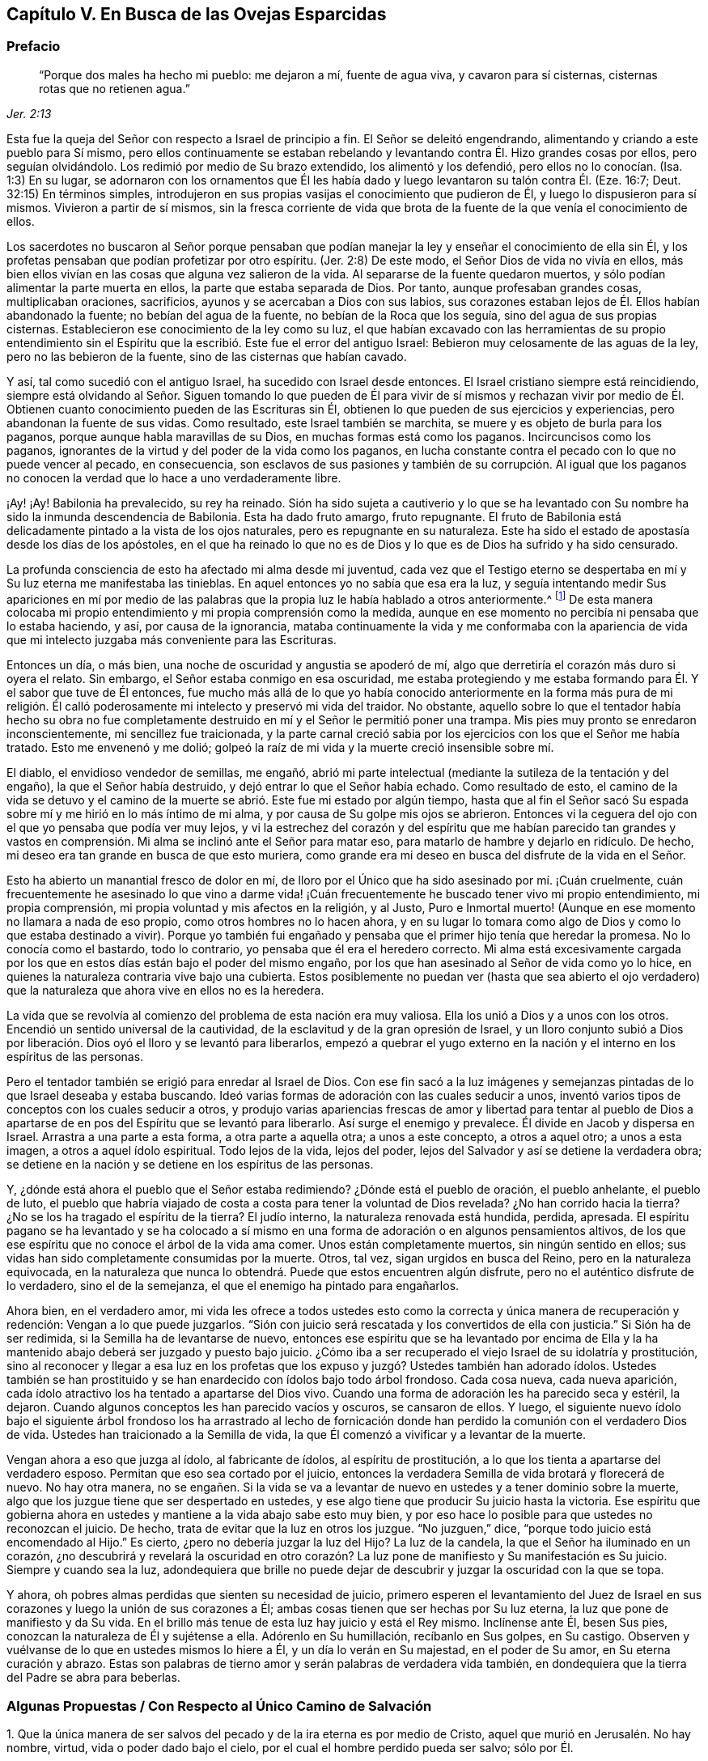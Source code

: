 == Capítulo V. En Busca de las Ovejas Esparcidas

=== Prefacio

[quote.scripture, , Jer. 2:13]
____
"`Porque dos males ha hecho mi pueblo: me dejaron a mí, fuente de agua viva,
y cavaron para sí cisternas, cisternas rotas que no retienen agua.`"
____

Esta fue la queja del Señor con respecto a Israel de principio a fin.
El Señor se deleitó engendrando, alimentando y criando a este pueblo para Sí mismo,
pero ellos continuamente se estaban rebelando y levantando
contra Él. Hizo grandes cosas por ellos,
pero seguían olvidándolo.
Los redimió por medio de Su brazo extendido, los alimentó y los defendió,
pero ellos no lo conocían. (Isa.
1:3) En su lugar,
se adornaron con los ornamentos que Él les había
dado y luego levantaron su talón contra Él. (Eze.
16:7; Deut.
32:15) En términos simples,
introdujeron en sus propias vasijas el conocimiento que
pudieron de Él, y luego lo dispusieron para sí mismos.
Vivieron a partir de sí mismos,
sin la fresca corriente de vida que brota de la fuente
de la que venía el conocimiento de ellos.

Los sacerdotes no buscaron al Señor porque pensaban que podían
manejar la ley y enseñar el conocimiento de ella sin Él,
y los profetas pensaban que podían profetizar por otro espíritu.
(Jer.
2:8) De este modo, el Señor Dios de vida no vivía en ellos,
más bien ellos vivían en las cosas que alguna vez salieron de la vida.
Al separarse de la fuente
quedaron muertos, y sólo podían alimentar la parte muerta en ellos,
la parte que estaba separada de Dios.
Por tanto, aunque profesaban grandes cosas, multiplicaban oraciones, sacrificios,
ayunos y se acercaban a Dios con sus labios,
sus corazones estaban lejos de Él. Ellos habían abandonado la fuente;
no bebían del agua de la fuente, no bebían de la Roca que los seguía,
sino del agua de sus propias cisternas.
Establecieron ese conocimiento de la ley como su luz,
el que habían excavado con las herramientas de su propio entendimiento
sin el Espíritu que la escribió. Este fue el error del antiguo Israel:
Bebieron muy celosamente de las aguas de la ley, pero no las bebieron de la fuente,
sino de las cisternas que habían cavado.

Y así, tal como sucedió con el antiguo Israel, ha sucedido con Israel desde entonces.
El Israel cristiano siempre está reincidiendo,
siempre está olvidando al Señor. Siguen tomando lo que pueden de
Él para vivir de sí mismos y rechazan vivir por medio de Él. Obtienen
cuanto conocimiento pueden de las Escrituras sin Él,
obtienen lo que pueden de sus ejercicios y experiencias,
pero abandonan la fuente de sus vidas.
Como resultado, este Israel también se marchita,
se muere y es objeto de burla para los paganos,
porque aunque habla maravillas de su Dios, en muchas formas está como los paganos.
Incircuncisos como los paganos,
ignorantes de la virtud y del poder de la vida como los paganos,
en lucha constante contra el pecado con lo que no puede vencer al pecado,
en consecuencia,
son esclavos de sus pasiones y también de su corrupción. Al igual que
los paganos no conocen la verdad que lo hace a uno verdaderamente libre.

¡Ay! ¡Ay!
Babilonia ha prevalecido, su rey ha reinado.
Sión ha sido sujeta a cautiverio y lo que se ha levantado
con Su nombre ha sido la inmunda descendencia de Babilonia.
Esta ha dado fruto amargo, fruto repugnante.
El fruto de Babilonia está delicadamente pintado a la vista de los ojos naturales,
pero es repugnante en su naturaleza.
Este ha sido el estado de apostasía desde los días de los apóstoles,
en el que ha reinado lo que no es de Dios y lo que es de Dios ha sufrido y ha sido censurado.

La profunda consciencia de esto ha afectado mi alma desde mi juventud,
cada vez que el Testigo eterno se despertaba en mí
y Su luz eterna me manifestaba las tinieblas.
En aquel entonces yo no sabía que esa era la luz, y seguía intentando medir Sus apariciones
en mí por medio de las palabras que la propia luz le había hablado a otros anteriormente.^
footnote:[Es decir, las palabras de las Escrituras escritas por los profetas y apóstoles.
Él trató de medir e interpretar la aparición de la luz de Dios
en su corazón por medio de su propio entendimiento de esas palabras.]
De esta manera colocaba mi propio entendimiento y mi propia comprensión como la medida,
aunque en ese momento no percibía ni pensaba que lo estaba haciendo, y así,
por causa de la ignorancia,
mataba continuamente la vida y me conformaba con la apariencia
de vida que mi intelecto juzgaba más conveniente para las Escrituras.

Entonces un día, o más bien, una noche de oscuridad y angustia se apoderó de mí,
algo que derretiría el corazón más duro si oyera el relato.
Sin embargo, el Señor estaba conmigo en esa oscuridad,
me estaba protegiendo y me estaba formando para Él. Y el sabor que tuve de Él entonces,
fue mucho más allá de lo que yo había conocido anteriormente en la forma más pura de
mi religión. Él calló poderosamente mi intelecto y preservó mi vida del traidor.
No obstante,
aquello sobre lo que el tentador había hecho su obra no fue completamente
destruido en mí y el Señor le permitió poner una trampa.
Mis pies muy pronto se enredaron inconscientemente,
mi sencillez fue traicionada, y la parte carnal creció sabia
por los ejercicios con los que el Señor me había tratado.
Esto me envenenó y me dolió;
golpeó la raíz de mi vida y la muerte creció insensible sobre mí.

El diablo, el envidioso vendedor de semillas, me engañó,
abrió mi parte intelectual (mediante la sutileza de la tentación y del engaño),
la que el Señor había destruido, y dejó entrar lo que el Señor había echado.
Como resultado de esto,
el camino de la vida se detuvo y el camino de la
muerte se abrió. Este fue mi estado por algún tiempo,
hasta que al fin el Señor sacó Su espada sobre mí y me hirió en lo más íntimo de mi alma,
y por causa de Su golpe mis ojos se abrieron.
Entonces vi la ceguera del ojo con el que yo pensaba que podía ver muy lejos,
y vi la estrechez del corazón y del espíritu que me habían parecido tan grandes
y vastos en comprensión. Mi alma se inclinó ante el Señor para matar eso,
para matarlo de hambre y dejarlo en ridículo.
De hecho, mi deseo era tan grande en busca de que esto muriera,
como grande era mi deseo en busca del disfrute de la vida en el Señor.

Esto ha abierto un manantial fresco de dolor en mí,
de lloro por el Único que ha sido asesinado por mí. ¡Cuán cruelmente,
cuán frecuentemente he asesinado lo que vino a darme vida! ¡Cuán
frecuentemente he buscado tener vivo mi propio entendimiento,
mi propia comprensión, mi propia voluntad y mis afectos en la religión, y al Justo,
Puro e Inmortal muerto! (Aunque en ese momento no llamara a nada de eso propio,
como otros hombres no lo hacen ahora,
y en su lugar lo tomara como algo de Dios y como lo que estaba destinado a vivir).
Porque yo también fui engañado y pensaba que el primer hijo tenía que heredar la promesa.
No lo conocía como el bastardo, todo lo contrario,
yo pensaba que él era el heredero correcto.
Mi alma está excesivamente cargada por los que en
estos días están bajo el poder del mismo engaño,
por los que han asesinado al Señor de vida como yo lo hice,
en quienes la naturaleza contraria vive bajo una cubierta.
Estos posiblemente no puedan ver (hasta que sea abierto el ojo
verdadero) que la naturaleza que ahora vive en ellos no es la heredera.

La vida que se revolvía al comienzo del problema de esta nación era muy valiosa.
Ella los unió a Dios y a unos con los otros.
Encendió un sentido universal de la cautividad,
de la esclavitud y de la gran opresión de Israel,
y un lloro conjunto subió a Dios por liberación.
Dios oyó el lloro y se levantó para liberarlos,
empezó a quebrar el yugo externo en la nación y el
interno en los espíritus de las personas.

Pero el tentador también se erigió para enredar al Israel de Dios.
Con ese fin sacó a la luz imágenes y semejanzas pintadas
de lo que Israel deseaba y estaba buscando.
Ideó varias formas de adoración con las cuales seducir a unos,
inventó varios tipos de conceptos con los cuales seducir a otros, y produjo
varias apariencias frescas de amor y libertad para tentar al pueblo de
Dios a apartarse de en pos del Espíritu que se levantó para liberarlo.
Así surge el enemigo y prevalece.
Él divide en Jacob y dispersa en Israel.
Arrastra a una parte a esta forma, a otra parte a aquella otra;
a unos a este concepto, a otros a aquel otro; a unos a esta imagen,
a otros a aquel ídolo espiritual.
Todo lejos de la vida, lejos del poder,
lejos del Salvador y así se detiene la verdadera obra;
se detiene en la nación y se detiene en los espíritus de las personas.

Y, ¿dónde está ahora el pueblo que el Señor estaba redimiendo?
¿Dónde está el pueblo de oración, el pueblo anhelante, el pueblo de luto,
el pueblo que habría viajado de costa a costa para tener la voluntad de Dios revelada?
¿No han corrido hacia la tierra?
¿No se los ha tragado el espíritu de la tierra?
El judío interno, la naturaleza renovada está hundida, perdida, apresada.
El espíritu pagano se ha levantado y se ha colocado a sí mismo
en una forma de adoración o en algunos pensamientos altivos,
de los que ese espíritu que no conoce el árbol de la vida ama comer.
Unos están completamente muertos, sin ningún sentido en ellos;
sus vidas han sido completamente consumidas por la muerte.
Otros, tal vez, sigan urgidos en busca del Reino, pero en la naturaleza equivocada,
en la naturaleza que nunca lo obtendrá. Puede que estos encuentren algún disfrute,
pero no el auténtico disfrute de lo verdadero, sino el de la semejanza,
el que el enemigo ha pintado para engañarlos.

Ahora bien, en el verdadero amor,
mi vida les ofrece a todos ustedes esto como la correcta
y única manera de recuperación y redención:
Vengan a lo que puede juzgarlos.
"`Sión con juicio será rescatada y los convertidos de ella con justicia.`"
Si Sión ha de ser redimida, si la Semilla ha de levantarse de nuevo,
entonces ese espíritu que se ha levantado por encima de Ella y
la ha mantenido abajo deberá ser juzgado y puesto bajo juicio.
¿Cómo iba a ser recuperado el viejo Israel de su idolatría y prostitución,
sino al reconocer y llegar a esa luz en los profetas que
los expuso y juzgó? Ustedes también han adorado ídolos.
Ustedes también se han prostituido y se han enardecido con ídolos bajo todo árbol frondoso.
Cada cosa nueva, cada nueva aparición,
cada ídolo atractivo los ha tentado a apartarse del Dios vivo.
Cuando una forma de adoración les ha parecido seca y estéril, la dejaron.
Cuando algunos conceptos les han parecido vacíos y oscuros, se cansaron de ellos.
Y luego,
el siguiente nuevo ídolo bajo el siguiente árbol frondoso los ha arrastrado al
lecho de fornicación donde han perdido la comunión con el verdadero Dios de vida.
Ustedes han traicionado a la Semilla de vida,
la que Él comenzó a vivificar y a levantar de la muerte.

Vengan ahora a eso que juzga al ídolo, al fabricante de ídolos,
al espíritu de prostitución, a lo que los tienta a apartarse del verdadero esposo.
Permitan que eso sea cortado por el juicio,
entonces la verdadera Semilla de vida brotará y florecerá de nuevo.
No hay otra manera,
no se engañen. Si la vida se va a levantar de nuevo
en ustedes y a tener dominio sobre la muerte,
algo que los juzgue tiene que ser despertado en ustedes,
y ese algo tiene que producir Su juicio hasta la victoria.
Ese espíritu que gobierna ahora en ustedes y mantiene a la vida abajo sabe esto muy bien,
y por eso hace lo posible para que ustedes no reconozcan el juicio.
De hecho, trata de evitar que la luz en otros los juzgue.
"`No juzguen,`" dice, "`porque todo juicio está encomendado al Hijo.`"
Es cierto, ¿pero no debería juzgar la luz del Hijo?
La luz de la candela, la que el Señor ha iluminado en un corazón,
¿no descubrirá y revelará la oscuridad en otro corazón?
La luz pone de manifiesto y Su manifestación es Su juicio.
Siempre y cuando sea la luz,
adondequiera que brille no puede dejar de descubrir
y juzgar la oscuridad con la que se topa.

Y ahora, oh pobres almas perdidas que sienten su necesidad de juicio,
primero esperen el levantamiento del Juez de Israel en sus
corazones y luego la unión de sus corazones a Él;
ambas cosas tienen que ser hechas por Su luz eterna,
la luz que pone de manifiesto y da Su vida.
En el brillo más tenue de esta luz hay juicio y está el Rey mismo.
Inclínense ante Él, besen Sus pies, conozcan la naturaleza de Él y sujétense a ella.
Adórenlo en Su humillación, recíbanlo en Sus golpes, en Su castigo.
Observen y vuélvanse de lo que en ustedes mismos lo hiere a Él,
y un día lo verán en Su majestad, en el poder de Su amor, en Su eterna curación y abrazo.
Estas son palabras de tierno amor y serán palabras de verdadera vida también,
en dondequiera que la tierra del Padre se abra para beberlas.

[.old-style]
=== Algunas Propuestas / Con Respecto al Único Camino de Salvación

[.numbered-group]
====

[.numbered]
1+++.+++ Que la única manera de ser salvos del pecado y de la ira eterna es por medio de Cristo,
aquel que murió en Jerusalén. No hay nombre, virtud,
vida o poder dado bajo el cielo, por el cual el hombre perdido pueda ser salvo; sólo por Él.

[.numbered]
2+++.+++ Que la única manera de ser salvos por Él es,
recibiéndolo en el corazón por medio de la fe viva y teniéndolo formado
ahí. Cristo no salva mientras esté de pie tocando a la puerta,
sino cuando se le permite entrar.
Y estando adentro trae con Él esa vida,
poder y misericordia que derriban la pared intermedia, une a Dios y salva.
Los judíos no pudieron ser salvos anteriormente,
por la mera creencia en un Mesías venidero ni por guardar todas las leyes
y ordenanzas de Moisés. Tampoco puede ser salvo alguien hoy,
por la mera creencia en un Cristo ya venido,
ni por guardar todo lo que los apóstoles mandaron o practicaron.
El hombre es salvado al recibirlo a Él en el corazón, donde Él obra la salvación.

[.numbered]
3+++.+++ Que la única manera de recibir a Cristo en el corazón y que Él sea formado ahí es,
recibiendo la luz de Su Espíritu, en cuya luz Él es y mora.
El que no deja entrar la luz de Su Espíritu no deja entrar a Cristo.
El que deja entrar la luz de Su Espíritu deja entrar a Cristo.
El Padre y el Hijo son luz, y son conocidos y recibidos únicamente en la luz,
nunca fuera de ella.

[.numbered]
4+++.+++ Que la única manera de recibir la luz del Espíritu en el corazón
(y de ese modo ser unidos al Padre y al Hijo) es,
prestando oído y recibiendo la convicción de pecado que el Espíritu da ahí. La primera
acción del Espíritu hacia el hombre que yace en pecado es convencerlo de pecado.
El que no reciba la convincente luz del Espíritu detendrá la obra desde el mismo
principio y Cristo jamás se formará en él. Ese hombre puede hablar de Cristo,
hacer sus deberes (orar, leer y meditar con frecuencia),
recoger consuelo de las promesas bíblicas, ocuparse de las ordenanzas,
ser excesivamente celoso y apasionado en todo esto, y al final perecer.
Sí, el diablo lo dejará solo (si es que no lo ayuda) en todo esto,
sabiendo que lo tiene más seguro de ese modo.

====

[.discourse-part]
Objeción: Pero yo puedo ser engañado estando atento a una luz en el interior,
porque mientras creo que le estoy prestando oído a la luz del Espíritu,
puede que le esté prestando oído a la luz de la consciencia natural.

[.discourse-part]
_Respuesta 1:_
Si es sólo la luz de la consciencia natural y aun así te
sigue alejando del pecado que te separa de Dios,
y te prepara para entender, creer y recibir de Cristo, no es un engaño tan malo.
Pero si resulta que ha sido la luz del Espíritu, y tú toda tu vida la has tomado
como la luz de la consciencia natural (y por eso has despreciado,
o al menos, desatendido la luz del Espíritu),
entonces encontrarás que este es un engaño mucho peor.

[.discourse-part]
_Respuesta 2:_ Yo te puedo mostrar mediante una escritura expresa,
que es obra del Espíritu convencer de pecado (Juan 16:8), y también, que la ley,
la cual es espiritual, manifiesta lo que es corrupto y carnal (Rom.
7:14). ¿Puedes tú demostrarme mediante las Escrituras
que la consciencia natural puede convencer de pecado?

[.discourse-part]
_Respuesta 3:_ Si un hombre le presta atención a la Luz en su corazón,
la verá descubriendo sus maldades espirituales más íntimas y secretas.
Esto no lo puede hacer la luz natural,
porque lo que es natural no puede descubrir lo que es espiritual.

[.discourse-part]
_Respuesta 4:_
El apóstol dice que la gracia se ha manifestado a todos los hombres,
y que no sólo enseña piedad, sino también sobriedad y justicia.
(Tito 2:11-12) La luz de la naturaleza caída es tinieblas y no puede enseñar nada de Dios.
Lo que cualquier hombre aprende hoy del verdadero
conocimiento de Dios lo aprende por gracia,
la gracia que brilla en las tinieblas de la naturaleza
del hombre para leudarla con el verdadero conocimiento.
Aun así, el hombre, al ser tinieblas, no tiene manera de comprenderlo,
ni tampoco puede darle su verdadero nombre.
Por tanto, presta atención,
no sea que (por ignorancia) blasfemes de la santa luz del Espíritu puro,
llamando natural (al mirar con el ojo carnal),
lo que con el ojo espiritual se ve que es espiritual.

El hombre está muerto en delitos y pecados por naturaleza; muy muerto,
y su consciencia está totalmente oscura.
Entonces,
lo que le da al hombre consciencia de su muerte y oscuridad
tiene que ser algo diferente a su propia naturaleza,
es decir,
tiene que ser la luz del Espíritu de Cristo brillando en su oscuro corazón y en su consciencia.
Es la Semilla de la mujer la que no sólo destruye,
sino que también descubre las obras de la serpiente.
Ahora, esta Semilla, esta luz es una en todos,
aunque han habido varias dispensaciones de ella.
Una dispensación para los gentiles, en quienes brotaba de forma oculta.
(Rom.
2:14) Otra para los judíos,
en quienes era rigurosamente provocada mediante la ley escrita dada,
quienes por los tipos y sombras y justos ejercicios de acuerdo a la ley,
debían despertarse a la semilla viva.
(Miq.
6:8) Otra para los cristianos,
en quienes germina en la luz y en la vida mediante una dispensación especial de gracia.
No obstante,
en todas estas dispensaciones la gran mayoría de los hombres han
quedado cortos de la gloria de Dios y han perdido la Sustancia.
Ahora el Señor Dios está sacando a la luz la Sustancia misma,
pero lo hace bajo un velo que la oculta del ojo de la sabiduría humana.
A algunos esto les parece natural, a otros legal,
a otros les parece proveniente del poder de Satanás. Por tanto,
siendo que los hombres carecen de la verdadera plomada mediante la cual medirla,
tienen que adivinarla en la sabiduría de sus propias comprensiones.

¡No cierren sus ojos ahora, ustedes sabios,
abran sus corazones y dejen entrar Al que llama,
Al que puede salvarlos y lo hará! Porque el concepto de un Cristo externo
(junto con prácticas de auto negación y auto disciplina) no es lo que puede salvar,
sino oír a Cristo llamando a la puerta y dejándolo entrar
al corazón. Sólo esto abrirá correctamente las Escrituras.
Sí, esta es la llave que verdaderamente abrirá palabras, cosas y espíritus,
pero el que abre sin esta llave es un ladrón y salteador,
y en el día del juicio de Dios tendrá que devolver todo lo que se ha robado.
¡Ay de aquel que cuando sea despojado de lo que se ha robado sea hallado desnudo!

Las Escrituras fueron dadas al pueblo de Dios; parte para los judíos,
parte para los cristianos.
El que es nacido de la vida tiene derecho a ellas,
y puede leerlas y entenderlas en el Espíritu que mora en la vida,
pero el que no ha nacido del Espíritu no es más que
un intruso y roba la luz de otros hombres,
roba el estado y las experiencias de otros hombres para su entendimiento carnal.
Las Escrituras no tenían esto como propósito,
sino ser leídas y vistas en la luz que las escribió. Todas
estas percepciones carnales del hombre (con toda su fe,
esperanza, amor, conocimiento, ejercicios, oraciones, lágrimas,
ayunos y demás imitaciones) se convertirán en pérdida para él,
cuando Dios recupere Sus Escrituras del espíritu oscuro del hombre
(quien las ha desgarrado y profanado en exceso con sus propias ideas,
adivinanzas e imaginaciones) y las restaure de nuevo en Su pueblo.

Los profetas y los apóstoles que escribieron las Escrituras,
primero tuvieron la vida en ellos, y el que entiende sus palabras,
debe tener primero la vida en él. El que entiende las palabras de vida primero
debe tener vida en él. La vida es la medida y el discernimiento de las palabras;
las palabras no miden ni disciernen la vida.
Cuando las Escrituras son interpretadas por la vida y por el Espíritu que las escribió,
no hay más disputas ni más contiendas con respecto a ellas.

Este es el verdadero problema:
El espíritu muerto del hombre lee las Escrituras y a partir de esa sabiduría,
la cual está en la muerte,
(sin conocer la mente del Espíritu) le da sus propios significados.
Luego, tras creer y practicar las cosas de las que hablan,
abraza la esperanza de que todo va a estar bien al final.
Con todo, no siente ni experimenta la purificación,
limpieza y circuncisión que corta el cuerpo de pecado y muerte,
ni tampoco conoce la entrada al reino eterno, donde el Rey de justicia es visto,
conocido y adorado en espíritu.

[.old-style]
=== Un Catecismo Corto / Por el Bien de un Corazón Sencillo

[.discourse-part]
Pregunta: ¿Cuál es por naturaleza el estado y la condición de todos los hombres,
puesto que son engendrados de la semilla del malhechor
y salen de los lomos del primer Adán?

[.discourse-part]
Respuesta: Es un estado de pecado y de tinieblas, es un estado de muerte y miseria,
es un estado de enemistad contra Dios, es un estado de maldición de Dios,
es un estado de exposición a Su ira y a Sus más justos juicios;
ahora y después de la muerte.

[.discourse-part]
Pregunta: ¿Qué llevó a Adán a ese estado, y qué mantiene a los hijos de Adán en él?

[.discourse-part]
Respuesta: Comer del árbol del conocimiento,
del que el hombre continua comiendo hasta este día
aunque esté excluido del Árbol de la Vida.

[.discourse-part]
Pregunta: ¿Cómo se alimentó Adán del árbol del conocimiento en un primer momento,
y cómo continúan haciéndolo los hombres hoy?

[.discourse-part]
Respuesta: A partir de un lujurioso apetito y deseo tras la sabiduría prohibida,
sembrados en su corazón por el envidioso enemigo de sus almas.
Este continúa enrollado en el árbol del conocimiento tentando a los hombres y
a las mujeres a comer de él y persuadiéndolos de que el fruto es bueno para comer.
Y sí, el fruto es muy deseable para sus ojos y promete hacerlos eternamente sabios,
pero no lo logra.

[.discourse-part]
Pregunta: ¿Qué es el fruto prohibido?

[.discourse-part]
Respuesta: Es conocimiento sin Vida.
Es conocimiento en la parte terrenal, conocimiento adquirido de abajo, no dado de arriba.
Este conocimiento les promete a los hombres hacerlos como Dios, y darles
la capacidad de discernir y distinguir entre lo bueno y lo malo,
lo cual es propiedad particular de Dios.
Comer de este árbol fue la ruina de Adán, la ruina de los gentiles,
la ruina de los judíos y la ruina de los cristianos.
Todos estos, en sus varias dispensaciones,
se han alimentado del árbol del conocimiento y se
han separado de la Vida.

[.discourse-part]
Pregunta: ¿Cómo es que este fruto se constituye en ruina para el hombre?

[.discourse-part]
Respuesta: Porque la sabiduría y el conocimiento que recoge de ese fruto,
y del que además se alimenta, lo pervierten.
Esto lo hace sabio en la parte equivocada y lo exalta contra la Vida.
Desgana el apetito verdadero e incrementa el apetito equivocado,
dejándole apenas un deseo por Dios.
De este modo,
lo que a la postre fue ordenado para vida se convirtió en muerte para el hombre.

Fue así como los gentiles se negaron a retener a Dios en su conocimiento
y provocaron que Él los echara y los entregara a la vanidad de sus imaginaciones.
Los judíos a quienes Dios había escogido,
fueron igualmente entregados a la lujuria de sus corazones y rechazados como pueblo.
Los gentiles a quienes Dios había injertado en el verdadero olivo en lugar de los judíos,
también y de la misma manera cayeron de su dispensación. Por lo tanto,
cada uno de ellos cayó al apilar sabiduría de la letra y
al perder la Vida en cada una de estas dispensaciones.

[.discourse-part]
Pregunta: ¿De qué comida se debería alimentar el hombre?

[.discourse-part]
Respuesta: Del Árbol de la Vida; de la Palabra que vive y permanece para siempre,
la cual está en medio del jardín de Dios.
Esta misma Palabra fue hecha carne por causa de la debilidad del hombre,
de Cuya carne se alimenta el alma viva y de Cuya sangre bebe el espíritu vivo;
así es alimentado para vida eterna.

[.discourse-part]
Pregunta: Pero, ¿tiene Adán esta comida para alimentarse?
¿Tenía que ser esta la comida de los gentiles,
judíos y cristianos en sus varias dispensaciones?

[.discourse-part]
Respuesta: Dios sopló en el hombre aliento de vida y el hombre fue un alma viviente.
Nada menos que la vida misma podía satisfacer su alma en un principio,
y nada menos puede hacerlo hoy.
Cada palabra fresca que sale de la boca de Dios es alimento y vida para el hombre.
Dios le habla al hombre con frecuencia mostrándole lo que es bueno,
pero él es incapaz de saborear o alimentarse de eso, porque
por el error y la alienación de su mente desea otra cosa.
La Palabra no está lejos de ningún hombre,
pero los oídos de los hombres generalmente se detienen contra
ella por la sutileza de la serpiente que los engañó al principio.

[.discourse-part]
Pregunta:
Pero ¿no buscaron los judíos la vida eterna al leer y estudiar las Escrituras
bajo su dispensación? ¿No buscan los cristianos hoy la vida,
y no buscan comer de ella?

[.discourse-part]
Respuesta: Sí, ellos la buscaron y la buscan a su manera,
pero la rechazan a la manera de Dios.
Del mismo modo Adán, después de haber comido del árbol del conocimiento,
también habría comido del Árbol de la Vida,
pero fue echado entonces como son echados los cristianos hoy.
Si ellos alguna vez se van a alimentar del Árbol de la Vida,
van a tener que perder su conocimiento,
van a tener que ser cegados y van a tener que ser
conducidos a di cho Árbol por un camino que no conocen.

[.discourse-part]
Pregunta: Esto es demasiado misterioso para mí;
deme el conocimiento simple y literal de las Escrituras.

[.discourse-part]
Respuesta: ¿No es la sustancia espiritual un misterio^
footnote:[Penington a menudo usa la palabra __misterio__ para referirse a
las cosas que no pueden ser conocidas por medio de las facultades naturales,
y que tienen que ser reveladas por el Espíritu de Dios.]
siempre?
¿No está la vida en la sustancia?
La letra de cualquier dispensación mata; el Espíritu es el único que da vida.
Un hombre puede leer la letra de las Escrituras diligentemente,
acumular un gran conocimiento a partir de ella y alimentarse allí con avidez,
pero el único que se alimenta de esta manera es el espíritu muerto.
Mientras tanto, el alma subyace flaca, estéril, hambrienta e insatisfecha,
y lo sentirá cuando despierte.

[.discourse-part]
Pregunta: Pero,
¿no puede acaso el espíritu muerto también imaginar
misterios en todo y alimentarse de sus imaginaciones?

[.discourse-part]
Respuesta: Sí puede, y el error aquí es mayor que el anterior.
Pero, hay seguridad al esperar en humildad y temor a tener el ojo correcto abierto
y el verdadero misterio revelado en el corazón humilde y honesto.
Al recibir la demostración del Espíritu fuera de la sabiduría de la carne, no hay error,
sino el verdadero conocimiento que mana de la vida y trae vida.

[.discourse-part]
Pregunta: ¿Cómo llego a este misterio?

[.discourse-part]
Respuesta:
Sólo hay una llave que puede abrirlo, y sólo hay una
mano que puede darle vuelta a la llave.
Y sólo hay una vasija, un corazón, un espíritu que puede recibir el conocimiento.

[.discourse-part]
Pregunta: ¿Cómo llego a ese corazón?

[.discourse-part]
Respuesta: De la misma manera que fuiste tocado por el enemigo, lo dejaste entrar,
y no lo rechazaste con el poder de esa vida que era más fuerte que él. Igual ahora,
cuando seas tocado y atraído por tu Amigo,
y de algún modo encuentres el comienzo de Su virtud entrando en ti,
ríndete en y por esa vida y virtud,
y espera más. Y conforme sientas que te llama y crece en ti,
sigue el sendero y ella te sacará de la tierra de muerte y oscuridad por un camino maravilloso,
te sacará de la tierra en la que el alma ha estado cautiva
y te introducirá en la tierra de vida y perfecta libertad.

[.discourse-part]
Pregunta: Pero, ¿puedo hacer algo yo en pro de mi propia salvación?

[.discourse-part]
Respuesta: Por ti mismo no,
pero en el poder de Aquel que obra en ti tanto el querer como el hacer,
puedes hacer un poquito al principio.
A medida que ese poder crezca en ti, serás capaz de querer y hacer más,
al punto de que nada llegue a ser demasiado difícil para ti.
Cuando lo hayas conquistado todo, sufrido todo y realizado todo,
verás y serás capaz de decir con entendimiento que no has hecho nada, que la eterna virtud,
vida y poder lo han forjado todo en ti.

[.discourse-part]
Pregunta: Percibo por lo que se ha dicho que hay un Salvador, uno que tiene virtud,
vida y poder en Él para salvar, ¿cómo puedo encontrarme con Él?

[.discourse-part]
Respuesta: Sí,
Aquel que hizo al hombre lo compadece y no está dispuesto
a que perezca en el hoyo en el que cayó,
sino que ha señalado a Uno para sacarlo y salvarlo.

[.discourse-part]
Pregunta: ¿Quién es este Salvador?

[.discourse-part]
Respuesta: Él es el Árbol de la Vida del que he hablado todo este tiempo,
cuyas hojas tienen virtud en ellas para sanar a las naciones.
Él es la planta de justicia, la planta en la mano derecha de Dios.
¿Has experimentado alguna vez dicha planta,
sembrada ahí por la mano derecha de Dios?
Él es la resurrección y la vida, quien levanta al alma muerta y hace que viva.
Él es el maná espiritual del que las almas vivas se alimentan.
Sí, su carne es verdadera comida y su sangre verdadera bebida,
y aquel que es levantado en la vida se alimenta y encuentra virtud viva en ellas,
las cuales satisfacen y alimentan su alma inmortal.

[.discourse-part]
Pregunta: Pero, ¿tiene nombre este Salvador?
¿Cuál es Su nombre?

[.discourse-part]
Respuesta:
Sería mejor que aprendieras Su nombre al experimentar
Su virtud y Su poder en tu corazón. No obstante,
si puedes con esto, este es su nombre: Luz, Luz del Mundo.
Él es la luz que alumbra a los gentiles,
para poder convertirlos y hacerlos parte del Israel de Dios
y para que Dios llegue a ser la gloria de ellos.
De acuerdo a Su oficio, Él ha alumbrado a todo hombre que viene al mundo.
Los hombres, sin embargo, no han conocido la luz que viene de Él,
ni han conocido a Aquel de quien viene la luz.
Y así, a pesar de que la luz está muy cerca de ellos,
permanecen ajenos a ella y no salvos por ella.

[.discourse-part]
Pregunta: ¿Por qué lo llama usted la luz?
¿No hay otros nombres igual de apropiados por los que Él pueda ser conocido también?

[.discourse-part]
Respuesta: Sí,
pero sólo recibiéndolo como la luz es que llegamos a conocer Sus otros nombres.
Él es la vida, la justicia, el poder, la sabiduría, la paz, etc.,
pero Él es todo esto en la luz, y en la luz lo aprendemos y lo recibimos todo.
Ninguna de estas cosas puede ser conocida en el espíritu excepto en y por la luz.

[.discourse-part]
Pregunta: ¿Cómo son conocidos los otros nombres de Cristo en y por la luz?

[.discourse-part]
Respuesta:
Al dejar entrar la luz (la cual convence y batalla
contra el pecado) la vida se revuelve y es sentida.
La vida lleva a la experiencia de la Palabra que estaba en el principio,
y en la Palabra son experimentadas la justicia, la paz, la sabiduría, el poder,
y el amor.
Él es hecho todas esas cosas para los que son conducidos y se mantienen en la luz.
Cuando los poderes de las tinieblas aparecen con
temor poderoso y no hay fuerza para resistirlos,
la luz levanta un estandarte contra ellos,
calma toda tempestad y cura todas las heridas y enfermedades del alma,
ungiéndolas con el aceite eterno.
Así, pues,
en ese momento sí puedo decir con todo el sentido y llamarlo con claro entendimiento,
mi Salvador, el Capitán de mi salvación, mi Cristo o Ungido, mi Esposo, mi Rey,
mi Señor y mi Dios.

[.discourse-part]
Pregunta: ¿En dónde brilla esta luz?

[.discourse-part]
Respuesta: Al principio en las tinieblas, pero cuando la luz las ha derrotado,
expulsado y esparcido, brilla fuera de ellas.

[.discourse-part]
Pregunta: ¿Qué son esas tinieblas en donde brilla la luz?

[.discourse-part]
Respuesta: Las tinieblas son el hombre, el corazón del hombre, la consciencia del hombre,
el espíritu del hombre.
Este es el mundo del que Cristo, el Sol de justicia,
es la luz en aquellas partes en las que Él hace que los rayos de Su luz brillen.
No obstante,
las tinieblas no pueden comprender el más mínimo brillo de esta luz en ninguna parte.

[.discourse-part]
Pregunta: ¿Cómo pueden ser convertidas entonces las tinieblas por la luz?

[.discourse-part]
Respuesta: Las tinieblas no son convertidas;
todo hombre en ese estado es reprobado y la ira permanece sobre él. Es por eso
que las tinieblas deben ser rechazadas junto con el hombre en las tinieblas,
pero el alma que es tocada por la luz y hecha sensible a ella,
la sigue en la vida y en el poder que es engendrado, es sacada del horrible pozo y salvada.

[.discourse-part]
Pregunta: ¿Cómo puedo encontrar la luz en medio de las tinieblas de mi corazón,
dado que son tan grandes y la Semilla tan pequeña?

[.discourse-part]
Respuesta: Mediante Su revelación y batalla contra las tinieblas.
Hay algo que revela tanto la abierta como la secreta iniquidad del corazón corrupto,
y encuentra la luz bajo todas sus cubiertas de celo, santidad,
apariencia de humildad y justicia propia.
Eso que guerrea contra las tinieblas para sacar a las personas
de todo fundamento falso y llevarlas al fundamento vivo y verdadero,
es la luz.
Así es como puedes encontrarla,
la encuentras de un momento a otro obrando en tu corazón.

[.discourse-part]
Pregunta: Habiendo encontrado la luz,
¿cómo puedo llegar a sentir la virtud y el poder salvador de ella?

[.discourse-part]
Respuesta: Creyendo en ella,
pues la virtud y el poder brotan en el corazón que cree en ella.

[.discourse-part]
Pregunta: Pero, ¿cómo puedo creer en ella?
¿Acaso no estoy muerto?

[.discourse-part]
Respuesta: Hay una creación, un poder vivificador en la luz,
el cual engendra un poco de vida, y esta puede responder a la voz del poder vivo.

[.discourse-part]
Pregunta: Si yo pudiera encontrar tal cosa engendrada en mí,
entonces sería capaz de creer, pero en definitiva, mi corazón muerto no puede.

[.discourse-part]
Respuesta:
¿Nunca has experimentado un suspiro de anhelo verdadero y honesto hacia Dios?
¿Nunca has encontrado que el pecado es una carga real (no imaginaria)?
Esto provenía de la vida.
Había algo engendrado por Dios en ti que sentía esto.
Y ciertamente no era la carne ni la sangre en ti, sino algo de arriba.
Si hubieras conocido el origen de esa vida,
te habrías alimentado y crecido en la virtud y poder de la fuente de donde esa vida provenía.

[.discourse-part]
Pregunta: Si esto fuera cierto, entonces todos los hombres tienen poder para creer.

[.discourse-part]
Respuesta: En la luz que alumbra en todos, y visita a todos, está el poder para creer.
Este poder lucha con la criatura y busca obrar en la criatura,
y en donde se ha producido el más pequeño suspiro tras la vida,
también se ha gustado el poder.
Pero el gran engañador de las almas levanta la mente del hombre
con imaginaciones para que busque una mayor apariencia de poder,
y como resultado,
el hombre con frecuencia menosprecia y pasa por alto el día de las pequeñeces,
y no tiene cuidado de recibir los comienzos del poder de Dios.
Pero, al esperar en lo escaso y pequeño en el corazón entra el poder,
crece la Semilla y el reino es sentido y revelado
cada día más. Esta es la verdadera puerta;
cuidado con tratar de subir de otra manera.

[.discourse-part]
Pregunta: ¿Qué es creer en la luz?

[.discourse-part]
Respuesta: Es recibir el testimonio de la luz con respecto al bien y al mal, y volverse,
ya sea hacia el bien o alejarse del mal,
en la voluntad y poder que la luz engendra en el corazón.

[.discourse-part]
Pregunta: ¿Cómo me salvará esto?

[.discourse-part]
Respuesta: Por este medio:
Eso que te destruye y te separa del Dios vivo será arrancado diariamente,
y el corazón será cambiado día a día a la imagen del que es la luz.
Tú serás llevado a la unidad y a la comunión con
la luz, poseyéndola y siendo poseído por ella.
¡Esta es tu salvación!

[.discourse-part]
Pregunta: Nosotros pensábamos que la salvación nos sería concedida en el futuro,
después de la muerte del cuerpo, pero si eso es cierto,
entonces la salvación se experimenta aquí.

[.discourse-part]
Respuesta: Sí, en todos los que son salvos.
No hay una obra de salvación en el futuro, es forjada aquí con temor y temblor.
El creyente que está verdaderamente unido a la vida
es diariamente cambiado de gloria en gloria,
como por el Espíritu del Señor.

[.discourse-part]
Pregunta: Demuestre más específicamente cómo la fe o creer en la luz obra la salvación.

[.discourse-part]
Respuesta: 1. En primer lugar causa temor y temblor para apoderarse del pecador.
El Señor Dios Todopoderoso, mediante el aumento de Su luz en el corazón,
hace que los poderes de las tinieblas se sacudan,
que la tierra tiemble y que las colinas y las montañas se derritan;
luego la planta del Señor brota del suelo seco y estéril,
y por el rocío y las lluvias que caen de arriba, prospera,
crece y se extiende hasta llenar la tierra de Dios.

2+++.+++ En este temor y temblor se inicia y continua
la obra del verdadero arrepentimiento y conversión.
Hay un vuelco del alma de las tinieblas a la luz,
del poder de las tinieblas al poder de la luz,
del espíritu de engaño al espíritu de verdad,
y de toda falsa aparición e imaginación acerca de la santidad a
lo que la luz eterna manifiesta ser realmente así. Este es un tiempo
de profunda lamentación, mientras la separación obra en el interior,
mientras la fuerza del enemigo no ha sido quebrantada ni sometida en el corazón completamente,
y mientras el corazón se siente a veces anhelando sus antiguos amores.

3+++.+++ En la convicción de la luz, y en el temor colocado en el corazón, brota una esperanza,
una esperanza viva, en la raíz viva,
la cual se ha manifestado a sí misma y ha comenzado a obrar.
Porque en el alma que se está volviendo realmente a la luz,
el brazo eterno y el poder vivo son sentidos.
Esto se convierte en el ancla que sostiene al alma en todos los problemas,
tormentas y tempestades con las que se encuentra después; que son muchas, sí,
en verdad muchas.

4+++.+++ La fe obra justicia y enseña verdadera sabiduría a través de la esperanza.
Entonces, el beneficio de toda la dificultad,
angustia y miseria anterior empieza a hacerse sentir y la obra continua dulcemente.
Toda injusticia está en las tinieblas, en la incredulidad y en la falsa esperanza.
La fe disipa en la luz la injusticia y obra la justicia de Dios en Cristo.
Ella lo hace a uno verdaderamente sabio, sabio en el poder vivo,
en una sabiduría que el hombre no puede aprender en ningún otro lugar.

5+++.+++ En la justicia y en la verdadera sabiduría que es recibida en la luz, brotan el amor,
la unidad y la comunión con Dios, el Padre de luces,
y con todos los que son hijos de la luz.
Al ser engendrados por Cristo,
pronto es sentida la unidad con el Padre y con los que han nacido
del mismo vientre y son partícipes de la misma naturaleza.
Ahí, en ese amor,
hay una voluntad y un poder que sienten dar la
vida de uno, incluso por la menor verdad de Cristo,
o por los hermanos.

6+++.+++ Creer en la luz obra paciencia, mansedumbre, delicadeza, ternura y longanimidad.
Esto sobrellevará cualquier cosa para Dios y cualquier
cosa por el bien del alma de los hombres.
Esperará silenciosa y quietamente que la obra de Dios continúe en su propia alma,
y esperará la manifestación del amor y de la misericordia de Dios por
los demás. Soportará la afrenta de los pecadores buscando el bien de ellos,
aún cuando estén tramando, ideando e incubando maldades.

7+++.+++ Esto trae paz, gozo y gloria.
La fe en la luz derriba la pared de tinieblas, la pared de separación,
la que separa de la paz, la que causa angustia y problemas en el alma,
y así introduce al alma en la paz.
Cristo es el Médico hábil, Él sana de la enfermedad al quitar la causa.
Los médicos que no son hábiles curan engañosamente, proclaman paz, paz,
cuando no hay paz, cuando lo que rompe la paz sigue en pie.
Pero Cristo no lo hace así,
Él mata la enemistad en el corazón mediante la sangre de Su cruz; así hace la paz.
Esta es paz verdadera y cierta.

Ahora bien, el alma es introducida en la paz cuando los terrones de la tierra son removidos,
el enemigo hollado, el pecado eliminado y la vida y el poder están presentes.
¡Aquí está el gozo, el gozo inefable!
Este es un gozo que el mundo no puede ver ni tocar,
ni el poder de las tinieblas acercarse a interrumpir.
Aquí ya no existe más el clamor: "`¡Oh,
miserable hombre!,`" o "`¡Quién me librará!`" Sólo regocijo
en Aquel que ha dado la victoria y ha hecho al alma victoriosa;
de hecho, más que victoriosa.
Esperen a sentir esto, ustedes,
los que están ahora gimiendo y siendo oprimidos por
los inmisericordes poderes de las tinieblas.

Este gozo está lleno de gloria,
de la gloria que se incrementa cada día, al ver y al sentir
diariamente la virtud y el poder vivo en Cristo la luz.
Aquí el alma es continuamente transformada y cambiada
al salir de lo corruptible a lo incorruptible,
de la incircuncisión, vergüenza y afrenta, para entrar a la circuncisión, vida y gloria.

[.discourse-part]
Pregunta: ¿Hace todo esto la luz?

[.discourse-part]
Respuesta: Sí, en aquellos que se vuelven a ella,
se rinden ante ella y permanecen en ella.
A estos ella los limpia de las tinieblas y diariamente los transforma a la imagen,
pureza y perfección de la luz.
Esto sólo lo puede hacer la luz.

[.discourse-part]
Pregunta: ¿Qué hace a los hombres en general tan hostiles a la luz?

[.discourse-part]
Respuesta: Su unión con las tinieblas.
La luz es enemiga de toda oscuridad, pues la descubre y la perturba.

[.discourse-part]
Pregunta: Pero los hombres sabios, los que conocen,
los que son considerados con mayor luz,
también son enemigos de esta luz y hablan despectivamente de ella.

[.discourse-part]
Respuesta:
¿No ha sido siempre así? ¿Creyó en Él alguno de los gobernantes
o sabios escribas y maestros de la ley antes?
¿Es de extrañarse si los tales no creen en Él hoy?

[.discourse-part]
Pregunta:
¿Cuál es la razón por la que los sabios no pueden
ni han podido hasta ahora creer en la luz?

[.discourse-part]
Respuesta: Hay dos grandes razones.

1+++.+++ Porque no pueden comprenderla.
Ellos pueden entender el tipo de conocimiento que
es adquirido a partir de los libros de la naturaleza,
a partir de los libros de la ley y los profetas,
o a partir de los libros de los evangelistas y apóstoles,
pero no pueden comprender la luz de la que todo esto testifica.
Hay un tipo de conocimiento que ellos pueden reunir, sí, pero no pueden recibir la luz,
pues ella no es comprendida por el hombre.
Más bien, atrae a sí misma a los hombre y ahí nos muestra todo.

2+++.+++ Porque la verdadera luz es un completo enemigo para ellos.
Ella no le hará un guiño a la más pequeña de sus maldades,
ni les hablará de paz mientras permanezcan en tinieblas.
Puede que su propio conocimiento adquirido les hable de paz,
pero la luz no lo hará. En este sentido los judíos podían hablar de paz
entre ellos mismos con las ordenanzas y sacrificios del templo,
aunque caminaban en la terquedad e incircuncisión de sus corazones,
resistiéndose siempre a los frenos y movimientos del Espíritu Santo ahí. Así también,
los cristianos pueden hablar hoy de paz entre ellos mismos
por una creencia en la muerte de Cristo en Jerusalén,
aunque no Lo conozcan en ellos,
ni reciban Su poder en los frenos y reprimendas por el pecado.

[.discourse-part]
Pregunta: Pero hay muchos profesantes, profesantes estrictos,
que sin ninguna duda han gustado alguna vez de la virtud viva.
¿Qué los hace ahora tan enemigos de la luz?

[.discourse-part]
Respuesta: 1. Que hayan caído de lo que alguna vez tuvieron,
porque si estuvieran en esa Semilla viva que una vez les
dio un verdadero sabor de la vida a través de las Escrituras,
no podrían dejar de conocer y reconocer la luz.
Pues la luz fue lo que les dio el sabor,
y lo habrían preservado de haber sabido cómo volverse y permanecer en ella.

2+++.+++ La luz es un testigo contra todo el conocimiento de ellos,
sus prácticas religiosas y las imitaciones que han reunido de las Escrituras.
La luz testifica contra lo que ellos creen y practican fuera de la luz en su injusticia,
es decir, en esa parte del hombre que no puede conocer o ser el adorador.
¿Puedes culparlos por volverse contra ella,
cuando la luz es tan grande enemigo de ellos?
¿Cómo podrían, habiendo matado y asesinado al Justo en ellos mismos,
reconocer y darle Su debido honor en otros?

[.discourse-part]
Pregunta: Pero estos estrictos profesantes,
que proclaman grandes cosas en honor a Cristo, ¿Lo han asesinado en ellos mismos?

[.discourse-part]
Respuesta: Sí, efectivamente; tan ciertamente como los escribas,
fariseos y el pueblo judío lo llevaron a la muerte en Jerusalén. Porque
lo que le hacen ellos a la menor aparición de Su luz en sus corazones,
se lo hacen a Él. Es más, nuestro Señor Jesucristo, este mismo día,
está tan verdaderamente crucificado en el Egipto y en la Sodoma espiritual en ellos,
como lo estaba fuera de las puertas de Jerusalén. Su justa sangre clama tan fuerte
contra los profesantes de esta época como lo hizo siempre contra los judíos;
pero hoy, los hombres se han endurecido contra Él por el conocimiento
vanidoso que han reunido de las Escrituras mediante sus imaginaciones.
Sus ojos no pueden ver más hoy, que lo que pudieron ver los ojos de los judíos entonces.

[.discourse-part]
Pregunta: Es seguro que si ellos conocieran la luz como el único camino vivo,
no serían enemigos de ella.

[.discourse-part]
Respuesta: Sí, yo creo con respecto a ellos (como se dijo con respecto a los judíos),
que si ellos la conocieran, no habrían crucificado al Señor de gloria.
Porque yo doy testimonio de que muchos de ellos tienen un gran celo,
aunque no de acuerdo al conocimiento.
Sin embargo, ¡cuán triste es su estado en el presente,
porque el dios de este mundo ha cegado en ellos el único ojo que puede ver la verdad!

[.discourse-part]
Pregunta: Pero,
¿acaso no es posible para los hombres obtener la vida eterna por la lectura de las Escrituras,
sin conocer o reconocer este principio de la luz?

[.discourse-part]
Respuesta:
El verdadero objetivo de la lectura de las Escrituras
es que el hombre se vuelva a la luz.
Las Escrituras tienen mensajes con respecto a Dios, con respecto a Cristo,
con respecto al Espíritu,
la meta de los cuales es que los hombres se vuelvan al único poder
y a la única vida que pueden obrar para ellos y en ellos.
"`La Palabra está cerca de ti,
en tu corazón y en tu boca,`" les dice Moisés a los judíos,
y les dice Pablo a los cristianos.
¿Con qué fin les dicen ellos que está ahí? Para que ahí esperen oír su voz y obedecerla.

Ahora pon atención,
si un hombre pudiera practicar y realizar todas las cosas
mencionadas en las Escrituras sin haberse vuelto a la luz,
aún no está en el camino de salvación. Pues el camino de salvación no es un camino particular,
o un curso de ordenanzas y deberes prescritos en las Escrituras, sino un camino nuevo,
un camino vivo,
un camino que el más sabio profesante mediante su propia sabiduría nunca podría conocer.
("`Yo los llevaré por un camino que ustedes no han conocido.`") Así, pues,
mientras los hombres no conozcan, ni se vuelvan a
la luz y al poder del que las Escrituras testifican,
todas sus lecturas, oraciones y prácticas de ordenanzas y deberes son en vano.
Al final esto probará ser una cubierta falsa, no la cubierta del Espíritu.
